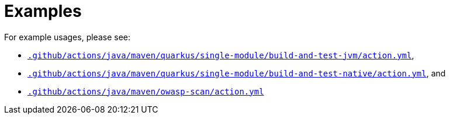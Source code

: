 = Examples

For example usages, please see:

* link:.github/actions/java/maven/quarkus/single-module/build-and-test-jvm/action.yml[`.github/actions/java/maven/quarkus/single-module/build-and-test-jvm/action.yml`],
* link:.github/actions/java/maven/quarkus/single-module/build-and-test-native/action.yml[`.github/actions/java/maven/quarkus/single-module/build-and-test-native/action.yml`], and
* link:.github/actions/java/maven/owasp-scan/action.yml[`.github/actions/java/maven/owasp-scan/action.yml`]